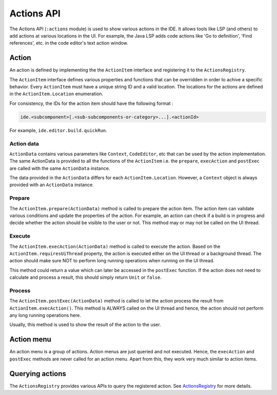 .. _dev-actions_api:

Actions API
===========

The Actions API (\ ``:actions`` module) is used to show various actions in the IDE.
It allows tools like LSP (and others) to add actions at various locations in the UI.
For example, the Java LSP adds code actions like 'Go to definition', 'Find references', etc.
in the code editor's text action window.

.. _dev-actions_api-action:

Action
------

An action is defined by implementing the the ``ActionItem`` interface and registering it to the ``ActionsRegistry``.

The ``ActionItem`` interface defines various properties and functions that can be overridden in order to achive a
specific behavior. Every ``ActionItem`` must have a unique string ID and a valid location. The locations for the
actions are defined in the ``ActionItem.Location`` enumeration.

For consistency, the IDs for the action item should have the following format :

.. code-block::

   ide.<subcomponent>[.<sub-subcomponents-or-category>...].<actionId>

For example, ``ide.editor.build.quickRun``.

.. _dev-actions_api-action_data:

Action data
^^^^^^^^^^^

``ActionData`` contains various parameters like ``Context``\ , ``CodeEditor``\ , etc that can be used by the action
implementation. The same ActionData is provided to all the functions of the ``ActionItem`` i.e. the ``prepare``\ ,
``execAction`` and ``postExec`` are called with the same ``ActionData`` instance.

The data provided in the ``ActionData`` differs for each ``ActionItem.Location``. However, a ``Context`` object is always
provided with an ``ActionData`` instance.

.. _dev-actions_api-prepare:

Prepare
^^^^^^^

The ``ActionItem.prepare(ActionData)`` method is called to prepare the action item. The action item can validate various
conditions and update the properties of the action. For example, an action can check if a build is in progress and decide
whether the action should be visible to the user or not. This method may or may not be called on the UI thread.

.. _dev-actions_api-execute:

Execute
^^^^^^^

The ``ActionItem.execAction(ActionData)`` method is called to execute the action. Based on the ``ActionItem.requiresUiThread`` property,
the action is executed either on the UI thread or a background thread. The action should make sure NOT to perform long running operations
when running on the UI thread.

This method could return a value which can later be accessed in the ``postExec`` function. If the action does not need to calculate and
process a result, this should simply return ``Unit`` or ``false``.

.. _dev-actions_api-process:

Process
^^^^^^^

The ``ActionItem.postExec(ActionData)`` method is called to let the action process the result from ``ActionItem.execAction()``. This method
is ALWAYS called on the UI thread and hence, the action should not perform any long running operations here.

Usually, this method is used to show the result of the action to the user.

.. _dev-actions_api-actions_menu:

Action menu
-----------

An action menu is a group of actions. Action menus are just queried and not executed. Hence, the ``execAction`` and
``postExec`` methods are never called for an action menu. Apart from this, they work very much similar to action items.

.. _dev-actions_api-querying_actions:

Querying actions
----------------

The ``ActionsRegistry`` provides various APIs to query the registered action.
See `ActionsRegistry <https://github.com/AndroidIDEOfficial/AndroidIDE/blob/dev/actions/src/main/java/com/itsaky/androidide/actions/ActionsRegistry.kt>`_
for more details.
